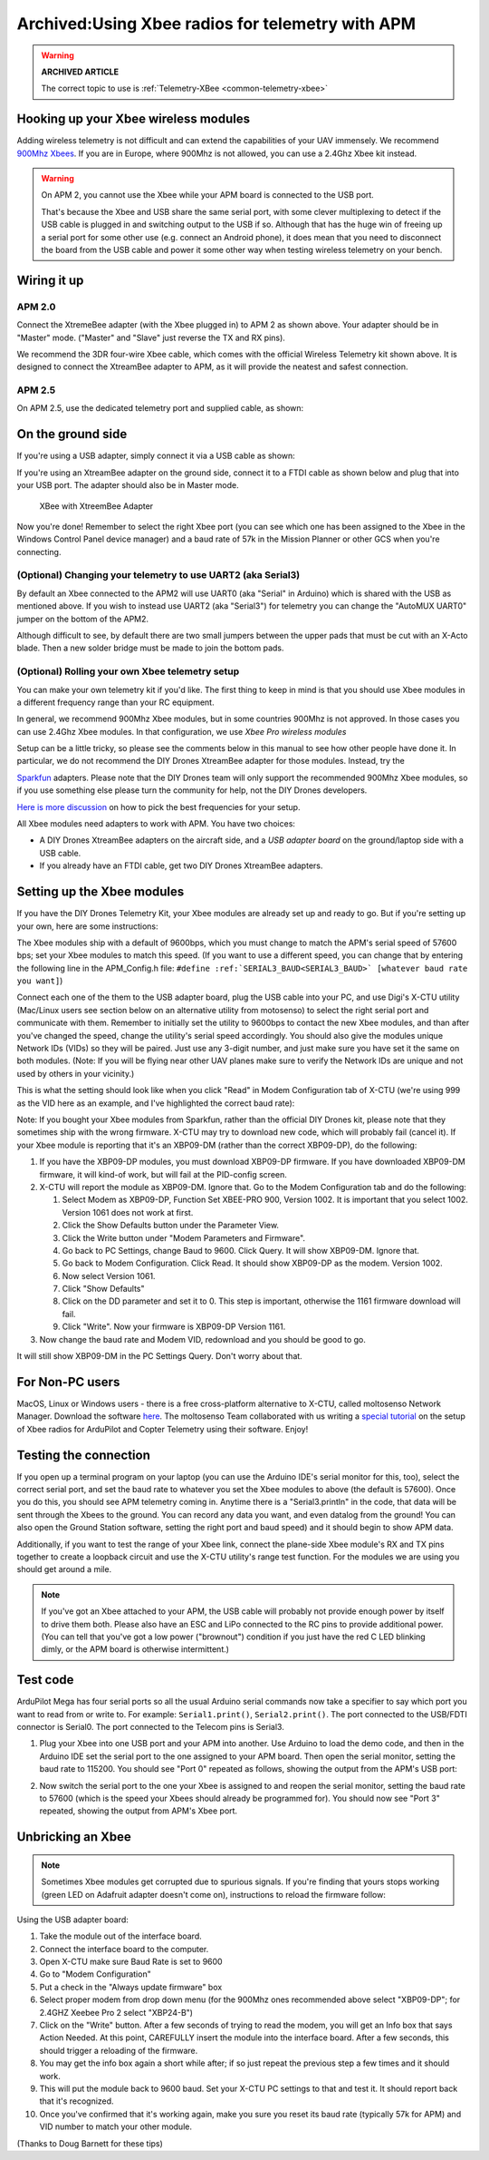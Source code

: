 .. _xbee-radios:

=================================================
Archived:Using Xbee radios for telemetry with APM
=================================================

.. warning::

   **ARCHIVED ARTICLE**

   The correct topic to use is
   :ref:`Telemetry-XBee <common-telemetry-xbee>`

.. image:: ../images/KT-Telemetry-Xbee-2new.jpg
    :target: ../_images/KT-Telemetry-Xbee-2new.jpg

Hooking up your Xbee wireless modules
-------------------------------------

Adding wireless telemetry is not difficult and can extend the
capabilities of your UAV immensely. We recommend 
`900Mhz Xbees <https://www.sparkfun.com/categories/222.html>`__. If you are in
Europe, where 900Mhz is not allowed, you can use a 2.4Ghz Xbee kit instead. 

.. warning::

   On APM 2, you cannot use the Xbee while your APM board is
   connected to the USB port.

   That's because the Xbee and USB share the same serial port, with some clever multiplexing to detect if the USB cable is plugged in and switching output to the USB if so. 
   Although that has the huge win of freeing up a serial port for some other use (e.g. 
   connect an Android phone), 
   it does mean that you need to disconnect the board from the USB cable and power it some other way when testing wireless telemetry on your bench.

Wiring it up
------------

APM 2.0
~~~~~~~

.. image:: ../images/telemtry.jpg
    :target: ../_images/telemtry.jpg

.. image:: ../images/xbee_amp2_connection.jpg
    :target: ../_images/xbee_amp2_connection.jpg

Connect the XtremeBee adapter (with the Xbee plugged in) to APM 2 as
shown above. Your adapter should be in "Master" mode. ("Master" and
"Slave" just reverse the TX and RX pins).

We recommend the 3DR four-wire Xbee cable, which comes with the official
Wireless Telemetry kit shown above. It is designed to connect the
XtreamBee adapter to APM, as it will provide the neatest and safest
connection.

APM 2.5
~~~~~~~

On APM 2.5, use the dedicated telemetry port and supplied cable, as
shown:

.. image:: ../images/xbee_amp2.5_telemetry_port_connection.jpg
    :target: ../_images/xbee_amp2.5_telemetry_port_connection.jpg

On the ground side
------------------

If you're using a USB adapter, simply connect it via a USB cable as shown:

.. image:: ../../../images/xbee_usb_connection.jpg
    :target: ../_images/xbee_usb_connection.jpg

If you're using an XtreamBee adapter on the ground side, connect it to a
FTDI cable as shown below and plug that into your USB port. The adapter
should also be in Master mode.

.. figure:: ../../../images/XtreemBee.jpg
   :target: ../_images/XtreemBee.jpg

   XBee with XtreemBee Adapter

Now you're done! Remember to select the right Xbee port (you can see
which one has been assigned to the Xbee in the Windows Control Panel
device manager) and a baud rate of 57k in the Mission Planner or other
GCS when you're connecting.

.. image:: ../images/xbeebaud.png
    :target: ../_images/xbeebaud.png

(Optional) Changing your telemetry to use UART2 (aka Serial3)
~~~~~~~~~~~~~~~~~~~~~~~~~~~~~~~~~~~~~~~~~~~~~~~~~~~~~~~~~~~~~

By default an Xbee connected to the APM2 will use UART0 (aka "Serial" in
Arduino) which is shared with the USB as mentioned above. If you wish to
instead use UART2 (aka "Serial3") for telemetry you can change the
"AutoMUX UART0" jumper on the bottom of the APM2.

Although difficult to see, by default there are two small jumpers
between the upper pads that must be cut with an X-Acto blade. Then a new
solder bridge must be made to join the bottom pads.

.. image:: ../../../images/BOTTOM_AutoMUX_UART02_small.jpg
    :target: ../_images/BOTTOM_AutoMUX_UART02_small.jpg

(Optional) Rolling your own Xbee telemetry setup
~~~~~~~~~~~~~~~~~~~~~~~~~~~~~~~~~~~~~~~~~~~~~~~~

You can make your own telemetry kit if you'd like. The first thing to
keep in mind is that you should use Xbee modules in a different
frequency range than your RC equipment.

In general, we recommend 900Mhz Xbee modules, but in some countries
900Mhz is not approved. In those cases you can use 2.4Ghz Xbee modules.
In that configuration, we use *Xbee Pro wireless modules*

Setup can be a little tricky, so please see the comments below in this
manual to see how other people have done it. In particular, we do not
recommend the DIY Drones XtreamBee adapter for those modules. Instead,
try the

`Sparkfun <https://www.sparkfun.com/categories/111>`__ adapters. Please
note that the DIY Drones team will only support the recommended 900Mhz
Xbee modules, so if you use something else please turn the community for
help, not the DIY Drones developers.

`Here is more discussion <https://diydrones.com/profiles/blogs/some-tips-on-picking-frequencies>`__
on how to pick the best frequencies for your setup.

All Xbee modules need adapters to work with APM. You have two choices:

-  A DIY Drones XtreamBee adapters on the aircraft side, and a *USB
   adapter board* on the ground/laptop side with a USB cable.
-  If you already have an FTDI cable, get two DIY Drones XtreamBee
   adapters.

Setting up the Xbee modules
---------------------------

If you have the DIY Drones Telemetry Kit, your Xbee modules are already
set up and ready to go. But if you're setting up your own, here are some
instructions:

The Xbee modules ship with a default of 9600bps, which you must change
to match the APM's serial speed of 57600 bps; set your Xbee modules to
match this speed. (If you want to use a different speed, you can change
that by entering the following line in the APM_Config.h file: ``#define :ref:`SERIAL3_BAUD<SERIAL3_BAUD>` [whatever baud rate you want]``)

Connect each one of the them to the USB adapter board, plug the USB
cable into your PC, and use Digi's X-CTU utility (Mac/Linux users see
section below on an alternative utility from motosenso) to select the
right serial port and communicate with them. Remember to initially set
the utility to 9600bps to contact the new Xbee modules, and than after
you've changed the speed, change the utility's serial speed accordingly.
You should also give the modules unique Network IDs (VIDs) so they will
be paired. Just use any 3-digit number, and just make sure you have set
it the same on both modules. (Note: If you will be flying near other UAV
planes make sure to verify the Network IDs are unique and not used by
others in your vicinity.)

This is what the setting should look like when you click "Read" in Modem
Configuration tab of X-CTU (we're using 999 as the VID here as an
example, and I've highlighted the correct baud rate):

.. image:: ../images/Xbeescreenshot.png
    :target: ../_images/Xbeescreenshot.png

Note: If you bought your Xbee modules from Sparkfun, rather than the
official DIY Drones kit, please note that they sometimes ship with the
wrong firmware. X-CTU may try to download new code, which will probably
fail (cancel it). If your Xbee module is reporting that it's an XBP09-DM
(rather than the correct XBP09-DP), do the following:

#. If you have the XBP09-DP modules, you must download XBP09-DP
   firmware. If you have downloaded XBP09-DM firmware, it will kind-of
   work, but will fail at the PID-config screen.
#. X-CTU will report the module as XBP09-DM. Ignore that. Go to the
   Modem Configuration tab and do the following:

   #. Select Modem as XBP09-DP, Function Set XBEE-PRO 900, Version 1002.
      It is important that you select 1002. Version 1061 does not work
      at first.
   #. Click the Show Defaults button under the Parameter View.
   #. Click the Write button under "Modem Parameters and Firmware".
   #. Go back to PC Settings, change Baud to 9600. Click Query. It will
      show XBP09-DM. Ignore that.
   #. Go back to Modem Configuration. Click Read. It should show
      XBP09-DP as the modem. Version 1002.
   #. Now select Version 1061.
   #. Click "Show Defaults"
   #. Click on the DD parameter and set it to 0. This step is important,
      otherwise the 1161 firmware download will fail.
   #. Click "Write". Now your firmware is XBP09-DP Version 1161.

#. Now change the baud rate and Modem VID, redownload and you should be
   good to go.

It will still show XBP09-DM in the PC Settings Query. Don't worry about
that.

For Non-PC users
----------------

MacOS, Linux or Windows users - there is a free cross-platform
alternative to X-CTU, called moltosenso Network Manager. 
Download the software 
`here <https://www.moltosenso.com/client/fe/browser.php?pc=/client/fe/download.php>`__.
The moltosenso Team collaborated with us writing a 
`special tutorial <https://forum.moltosenso.com/viewtopic.php?f=16&t=8#p9>`__
on the setup of Xbee radios for ArduPilot and Copter Telemetry using
their software. Enjoy!

Testing the connection
----------------------

If you open up a terminal program on your laptop (you can use the
Arduino IDE's serial monitor for this, too), select the correct serial
port, and set the baud rate to whatever you set the Xbee modules to
above (the default is 57600). Once you do this, you should see APM
telemetry coming in. Anytime there is a "Serial3.println" in the code,
that data will be sent through the Xbees to the ground. You can record
any data you want, and even datalog from the ground! You can also open
the Ground Station software, setting the right port and baud speed) and
it should begin to show APM data.

Additionally, if you want to test the range of your Xbee link, connect
the plane-side Xbee module's RX and TX pins together to create a
loopback circuit and use the X-CTU utility's range test function. For
the modules we are using you should get around a mile.

.. note::

    If you've got an Xbee attached to your APM, the USB cable will
    probably not provide enough power by itself to drive them both. Please
    also have an ESC and LiPo connected to the RC pins to provide additional
    power. (You can tell that you've got a low power ("brownout") condition
    if you just have the red C LED blinking dimly, or the APM board is
    otherwise intermittent.)

Test code
---------

ArduPilot Mega has four serial ports so all the usual Arduino serial
commands now take a specifier to say which port you want to read from or
write to. For example: ``Serial1.print()``, ``Serial2.print()``. The port
connected to the USB/FDTI connector is Serial0. The port connected to
the Telecom pins is Serial3.

#. Plug your Xbee into one USB port and your APM into another. Use Arduino
   to load the demo code, and then in the Arduino IDE set the serial port
   to the one assigned to your APM board. Then open the serial monitor,
   setting the baud rate to 115200. You should see "Port 0" repeated as
   follows, showing the output from the APM's USB port:

   .. image:: ../images/xbeetest2.png
       :target: ../_images/xbeetest2.png

#. Now switch the serial port to the one your Xbee is assigned to and
   reopen the serial monitor, setting the baud rate to 57600 (which is the
   speed your Xbees should already be programmed for). You should now see
   "Port 3" repeated, showing the output from APM's Xbee port.

Unbricking an Xbee
------------------

.. note:: 

    Sometimes Xbee modules get corrupted due to spurious
    signals. If you're finding that yours stops working (green LED on
    Adafruit adapter doesn't come on), instructions to reload the firmware
    follow:

Using the USB adapter board:

#. Take the module out of the interface board.
#. Connect the interface board to the computer.
#. Open X-CTU make sure Baud Rate is set to 9600
#. Go to "Modem Configuration"
#. Put a check in the "Always update firmware" box
#. Select proper modem from drop down menu (for the 900Mhz ones
   recommended above select "XBP09-DP"; for 2.4GHZ Xeebee Pro 2 select
   "XBP24-B")
#. Click on the "Write" button. After a few seconds of trying to read
   the modem, you will get an Info box that says Action Needed. At this
   point, CAREFULLY insert the module into the interface board. After a
   few seconds, this should trigger a reloading of the firmware.
#. You may get the info box again a short while after; if so just repeat
   the previous step a few times and it should work.
#. This will put the module back to 9600 baud. Set your X-CTU PC
   settings to that and test it. It should report back that it's
   recognized.
#. Once you've confirmed that it's working again, make you sure you
   reset its baud rate (typically 57k for APM) and VID number to match
   your other module.

(Thanks to Doug Barnett for these tips)
